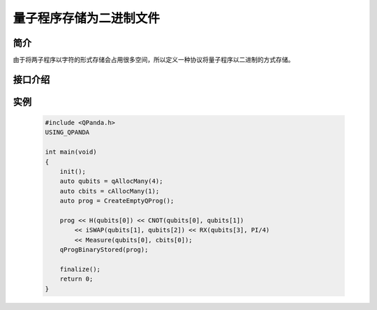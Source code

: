 .. _QProgStored:

量子程序存储为二进制文件
==========================

简介
--------------
由于将两子程序以字符的形式存储会占用很多空间，所以定义一种协议将量子程序以二进制的方式存储。

接口介绍
--------------

.. cpp:function:: void qProgBinaryStored(QProg &prog, const std::string &filename = DEF_QPROG_FILENAME)
    
    **功能**
        量子程序存储为二进制文件。
    **参数**  
        - prog 量子程序
        - filename 文件名 
    **返回值**
        无。  

实例
--------------

    .. code-block:: c
    
        #include <QPanda.h>
        USING_QPANDA

        int main(void)
        {
            init();
            auto qubits = qAllocMany(4);
            auto cbits = cAllocMany(1);
            auto prog = CreateEmptyQProg();
            
            prog << H(qubits[0]) << CNOT(qubits[0], qubits[1])
                << iSWAP(qubits[1], qubits[2]) << RX(qubits[3], PI/4)
                << Measure(qubits[0], cbits[0]);
            qProgBinaryStored(prog);

            finalize();
            return 0;
        }
    
